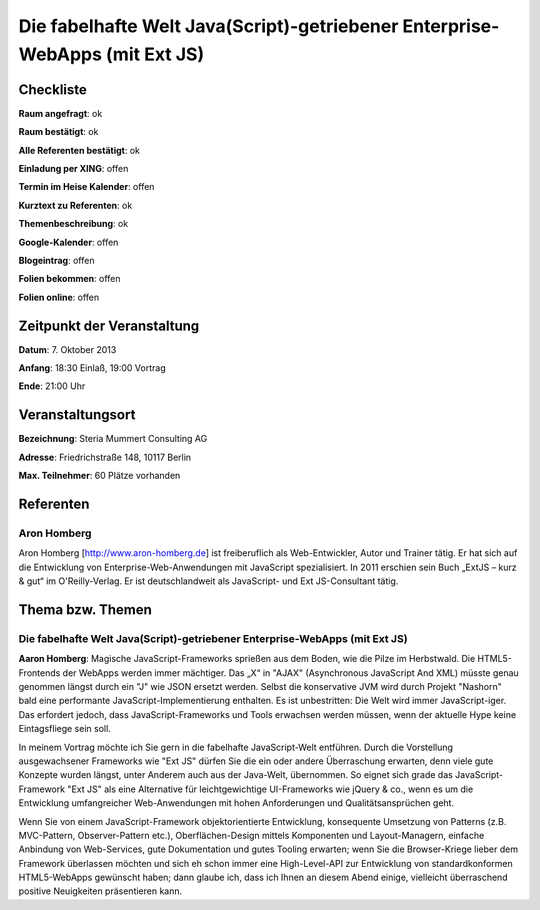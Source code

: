 Die fabelhafte Welt Java(Script)-getriebener Enterprise-WebApps (mit Ext JS)
=================

Checkliste
----------

**Raum angefragt**: ok

**Raum bestätigt**: ok

**Alle Referenten bestätigt**: ok

**Einladung per XING**: offen

**Termin im Heise Kalender**: offen

**Kurztext zu Referenten**: ok

**Themenbeschreibung**: ok

**Google-Kalender**: offen

**Blogeintrag**: offen

**Folien bekommen**: offen

**Folien online**: offen

Zeitpunkt der Veranstaltung
---------------------------

**Datum**: 7. Oktober 2013

**Anfang**: 18:30 Einlaß, 19:00 Vortrag

**Ende**:  21:00 Uhr

Veranstaltungsort
-----------------

**Bezeichnung**: Steria Mummert Consulting AG

**Adresse**: Friedrichstraße 148, 10117 Berlin

**Max. Teilnehmer**: 60 Plätze vorhanden

Referenten
----------

Aron Homberg
~~~~~~
Aron Homberg [http://www.aron-homberg.de] ist
freiberuflich als Web-Entwickler, Autor und Trainer tätig.
Er hat sich auf die Entwicklung von Enterprise-Web-Anwendungen
mit JavaScript spezialisiert. In 2011 erschien sein Buch
„ExtJS – kurz & gut“ im O'Reilly-Verlag. Er ist
deutschlandweit als JavaScript- und Ext JS-Consultant tätig.


Thema bzw. Themen
-----------------

Die fabelhafte Welt Java(Script)-getriebener Enterprise-WebApps (mit Ext JS)
~~~~~~~~~~~~~~~~~~~
**Aaron Homberg**: Magische JavaScript-Frameworks sprießen aus dem Boden,
wie die Pilze im Herbstwald. Die HTML5-Frontends der WebApps
werden immer mächtiger. Das „X“ in "AJAX" (Asynchronous JavaScript
And XML) müsste genau genommen längst durch ein "J" wie JSON
ersetzt werden. Selbst die konservative JVM wird durch Projekt
"Nashorn" bald eine performante JavaScript-Implementierung enthalten.
Es ist unbestritten: Die Welt wird immer JavaScript-iger. Das
erfordert jedoch, dass JavaScript-Frameworks und Tools erwachsen
werden müssen, wenn der aktuelle Hype keine Eintagsfliege sein soll.


In meinem Vortrag möchte ich Sie gern in die fabelhafte JavaScript-Welt
entführen. Durch die Vorstellung ausgewachsener Frameworks wie
"Ext JS" dürfen Sie die ein oder andere Überraschung erwarten, denn
viele gute Konzepte wurden längst, unter Anderem auch aus der
Java-Welt, übernommen. So eignet sich grade das JavaScript-Framework
"Ext JS" als eine Alternative für leichtgewichtige UI-Frameworks wie
jQuery & co., wenn es um die Entwicklung umfangreicher Web-Anwendungen
mit hohen Anforderungen und Qualitätsansprüchen geht.

Wenn Sie von einem JavaScript-Framework objektorientierte Entwicklung,
konsequente Umsetzung von Patterns (z.B. MVC-Pattern, Observer-Pattern
etc.), Oberflächen-Design mittels Komponenten und Layout-Managern,
einfache Anbindung von Web-Services, gute Dokumentation und gutes
Tooling erwarten; wenn Sie die Browser-Kriege lieber dem Framework
überlassen möchten und sich eh schon immer eine High-Level-API
zur Entwicklung von standardkonformen HTML5-WebApps gewünscht
haben; dann glaube ich, dass ich Ihnen an diesem Abend einige,
vielleicht überraschend positive Neuigkeiten präsentieren kann.

